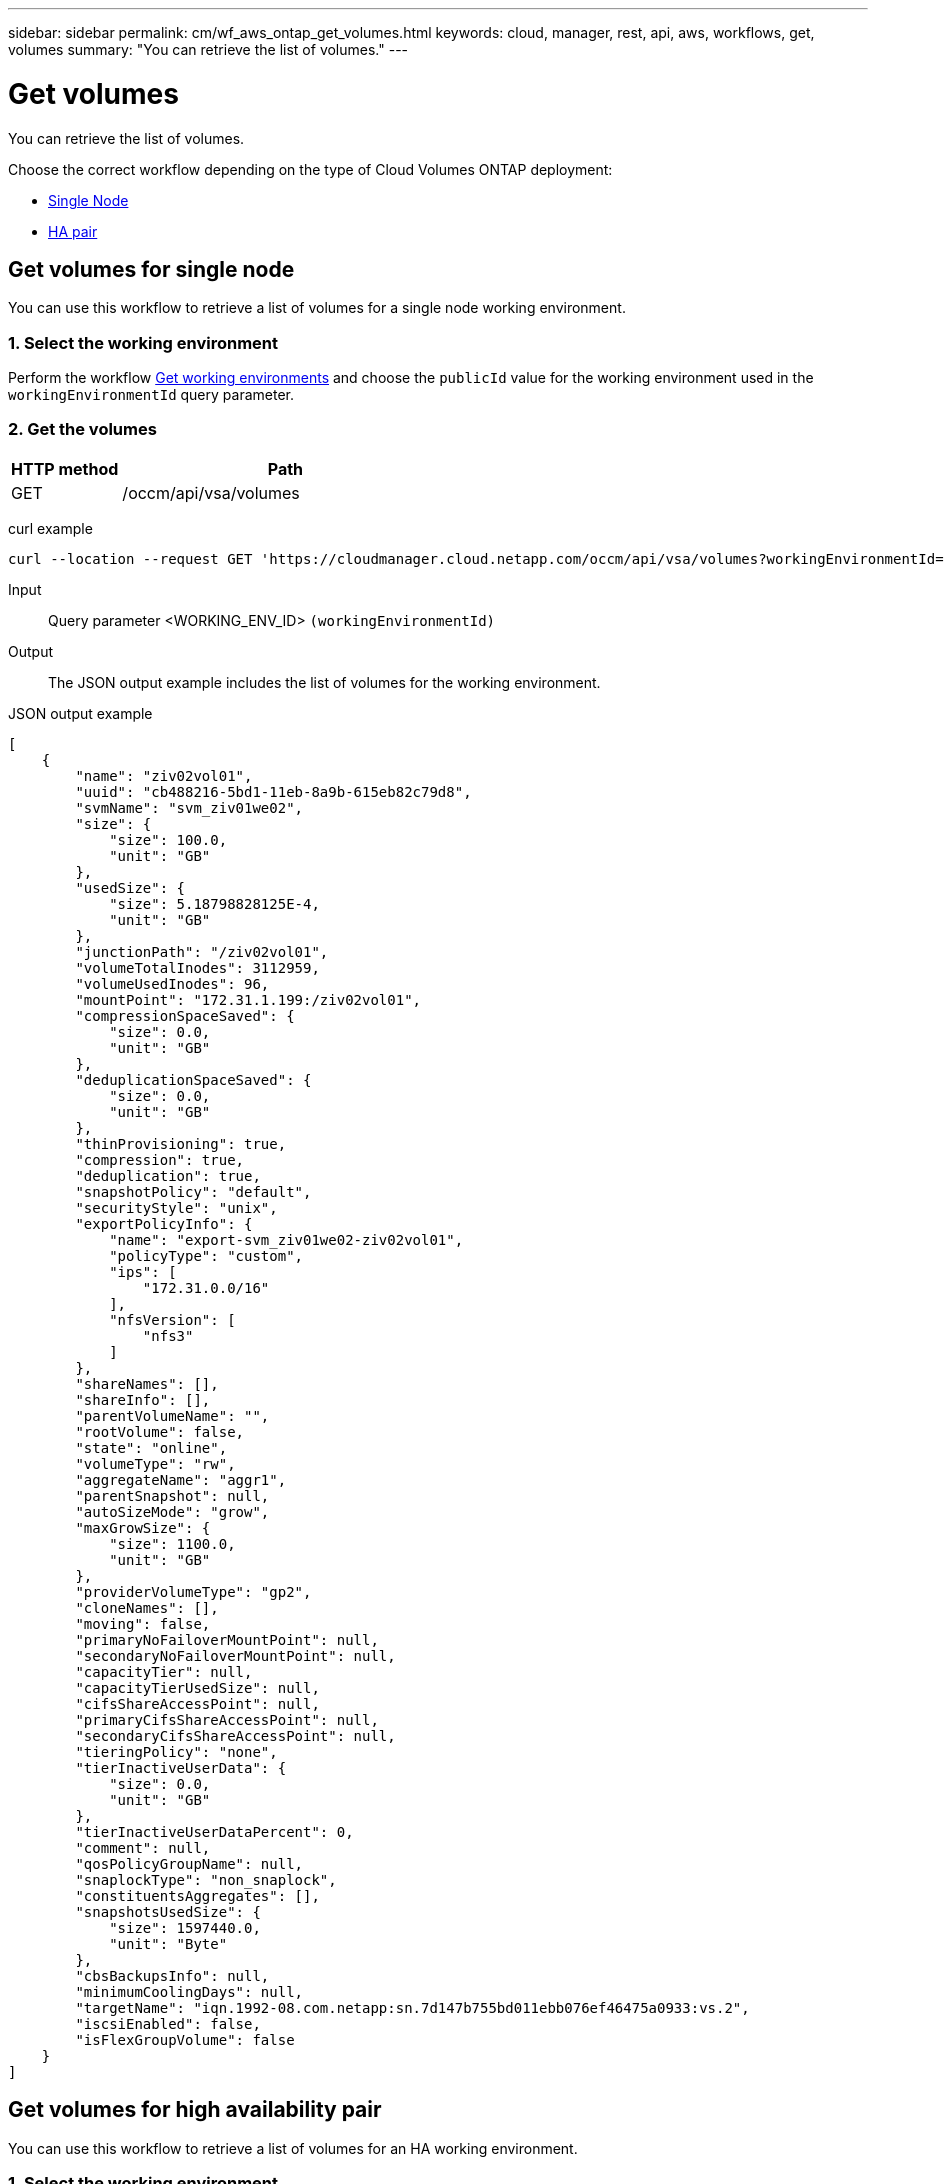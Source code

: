 ---
sidebar: sidebar
permalink: cm/wf_aws_ontap_get_volumes.html
keywords: cloud, manager, rest, api, aws, workflows, get, volumes
summary: "You can retrieve the list of volumes."
---

= Get volumes
:hardbreaks:
:nofooter:
:icons: font
:linkattrs:
:imagesdir: ./media/

[.lead]
You can retrieve the list of volumes.

Choose the correct workflow depending on the type of Cloud Volumes ONTAP deployment:

* <<Get volumes for single node, Single Node>>
* <<Get volumes for high availability pair, HA pair>>

== Get volumes for single node
You can use this workflow to retrieve a list of volumes for a single node working environment.

=== 1. Select the working environment

Perform the workflow link:wf_aws_cloud_get_wes.html#get-working-environment-for-single-node[Get working environments] and choose the `publicId` value for the working environment used in the `workingEnvironmentId` query parameter.

=== 2. Get the volumes

[cols="25,75"*,options="header"]
|===
|HTTP method
|Path
|GET
|/occm/api/vsa/volumes
|===

curl example::
[source,curl]
curl --location --request GET 'https://cloudmanager.cloud.netapp.com/occm/api/vsa/volumes?workingEnvironmentId=<WORKING_ENV_ID>' --header 'Content-Type: application/json' --header 'x-agent-id: <AGENT_ID>' --header 'Authorization: Bearer <ACCESS_TOKEN>'

Input::

Query parameter <WORKING_ENV_ID> `(workingEnvironmentId)`

Output::

The JSON output example includes the list of volumes for the working environment.

JSON output example::
[source,json]
[
    {
        "name": "ziv02vol01",
        "uuid": "cb488216-5bd1-11eb-8a9b-615eb82c79d8",
        "svmName": "svm_ziv01we02",
        "size": {
            "size": 100.0,
            "unit": "GB"
        },
        "usedSize": {
            "size": 5.18798828125E-4,
            "unit": "GB"
        },
        "junctionPath": "/ziv02vol01",
        "volumeTotalInodes": 3112959,
        "volumeUsedInodes": 96,
        "mountPoint": "172.31.1.199:/ziv02vol01",
        "compressionSpaceSaved": {
            "size": 0.0,
            "unit": "GB"
        },
        "deduplicationSpaceSaved": {
            "size": 0.0,
            "unit": "GB"
        },
        "thinProvisioning": true,
        "compression": true,
        "deduplication": true,
        "snapshotPolicy": "default",
        "securityStyle": "unix",
        "exportPolicyInfo": {
            "name": "export-svm_ziv01we02-ziv02vol01",
            "policyType": "custom",
            "ips": [
                "172.31.0.0/16"
            ],
            "nfsVersion": [
                "nfs3"
            ]
        },
        "shareNames": [],
        "shareInfo": [],
        "parentVolumeName": "",
        "rootVolume": false,
        "state": "online",
        "volumeType": "rw",
        "aggregateName": "aggr1",
        "parentSnapshot": null,
        "autoSizeMode": "grow",
        "maxGrowSize": {
            "size": 1100.0,
            "unit": "GB"
        },
        "providerVolumeType": "gp2",
        "cloneNames": [],
        "moving": false,
        "primaryNoFailoverMountPoint": null,
        "secondaryNoFailoverMountPoint": null,
        "capacityTier": null,
        "capacityTierUsedSize": null,
        "cifsShareAccessPoint": null,
        "primaryCifsShareAccessPoint": null,
        "secondaryCifsShareAccessPoint": null,
        "tieringPolicy": "none",
        "tierInactiveUserData": {
            "size": 0.0,
            "unit": "GB"
        },
        "tierInactiveUserDataPercent": 0,
        "comment": null,
        "qosPolicyGroupName": null,
        "snaplockType": "non_snaplock",
        "constituentsAggregates": [],
        "snapshotsUsedSize": {
            "size": 1597440.0,
            "unit": "Byte"
        },
        "cbsBackupsInfo": null,
        "minimumCoolingDays": null,
        "targetName": "iqn.1992-08.com.netapp:sn.7d147b755bd011ebb076ef46475a0933:vs.2",
        "iscsiEnabled": false,
        "isFlexGroupVolume": false
    }
]

== Get volumes for high availability pair
You can use this workflow to retrieve a list of volumes for an HA working environment.

=== 1. Select the working environment

Perform the workflow link:wf_aws_cloud_get_wes.html#get-working-environment-for-high-availability-pair[Get working environments] and choose the `publicId` value for the working environment used in the `workingEnvironmentId` query parameter.

=== 2. Get the volumes

[cols="25,75"*,options="header"]
|===
|HTTP method
|Path
|GET
|/occm/api/aws/ha/volumes
|===

curl example::
[source,curl]
curl --location --request GET 'https://cloudmanager.cloud.netapp.com/occm/api/aws/ha/volumes?workingEnvironmentId=<WORKING_ENV_ID>' --header 'Content-Type: application/json' --header 'x-agent-id: <AGENT_ID>' --header 'Authorization: Bearer <ACCESS_TOKEN>'

Input::

Query parameter <WORKING_ENV_ID> `(workingEnvironmentId)`

Output::

The JSON output example includes the list of volumes for the working environment.

[source,json]
[
{
        "name": "ziv04we01haagg01vol01",
        "uuid": "728ad225-61ca-11eb-81ba-637783e50391",
        "svmName": "svm_ziv04we01ha",
        "size": {
            "size": 100.0,
            "unit": "GB"
        },
        "usedSize": {
            "size": 2.93731689453125E-4,
            "unit": "GB"
        },
        "junctionPath": "/ziv04we01haagg01vol01",
        "volumeTotalInodes": 3112959,
        "volumeUsedInodes": 96,
        "mountPoint": "2.2.2.2:/ziv04we01haagg01vol01",
        "compressionSpaceSaved": {
            "size": 0.0,
            "unit": "GB"
        },
        "deduplicationSpaceSaved": {
            "size": 0.0,
            "unit": "GB"
        },
        "thinProvisioning": true,
        "compression": true,
        "deduplication": true,
        "snapshotPolicy": "default",
        "securityStyle": "unix",
        "exportPolicyInfo": {
            "name": "export-svm_ziv04we01ha-ziv04we01haagg01vol01",
            "policyType": "custom",
            "ips": [
                "172.31.0.0/16"
            ],
            "nfsVersion": [
                "nfs3",
                "nfs4"
            ]
        },
        "shareNames": [],
        "shareInfo": [],
        "parentVolumeName": "",
        "rootVolume": false,
        "state": "online",
        "volumeType": "rw",
        "aggregateName": "aggr1",
        "parentSnapshot": null,
        "autoSizeMode": "grow",
        "maxGrowSize": {
            "size": 1100.0,
            "unit": "GB"
        },
        "providerVolumeType": "gp2",
        "cloneNames": [],
        "moving": false,
        "primaryNoFailoverMountPoint": "172.31.1.36:/ziv04we01haagg01vol01",
        "secondaryNoFailoverMountPoint": "172.31.2.210:/ziv04we01haagg01vol01",
        "capacityTier": null,
        "capacityTierUsedSize": null,
        "cifsShareAccessPoint": null,
        "primaryCifsShareAccessPoint": null,
        "secondaryCifsShareAccessPoint": null,
        "tieringPolicy": "none",
        "tierInactiveUserData": {
            "size": 0.0,
            "unit": "GB"
        },
        "tierInactiveUserDataPercent": 0,
        "comment": null,
        "qosPolicyGroupName": null,
        "snaplockType": "non_snaplock",
        "constituentsAggregates": [],
        "snapshotsUsedSize": {
            "size": 0.0,
            "unit": "Byte"
        },
        "cbsBackupsInfo": null,
        "minimumCoolingDays": null,
        "targetName": "iqn.1992-08.com.netapp:sn.c4a88d8c618511eba2c7672081bef253:vs.3",
        "iscsiEnabled": false,
        "isFlexGroupVolume": false
    }
]
